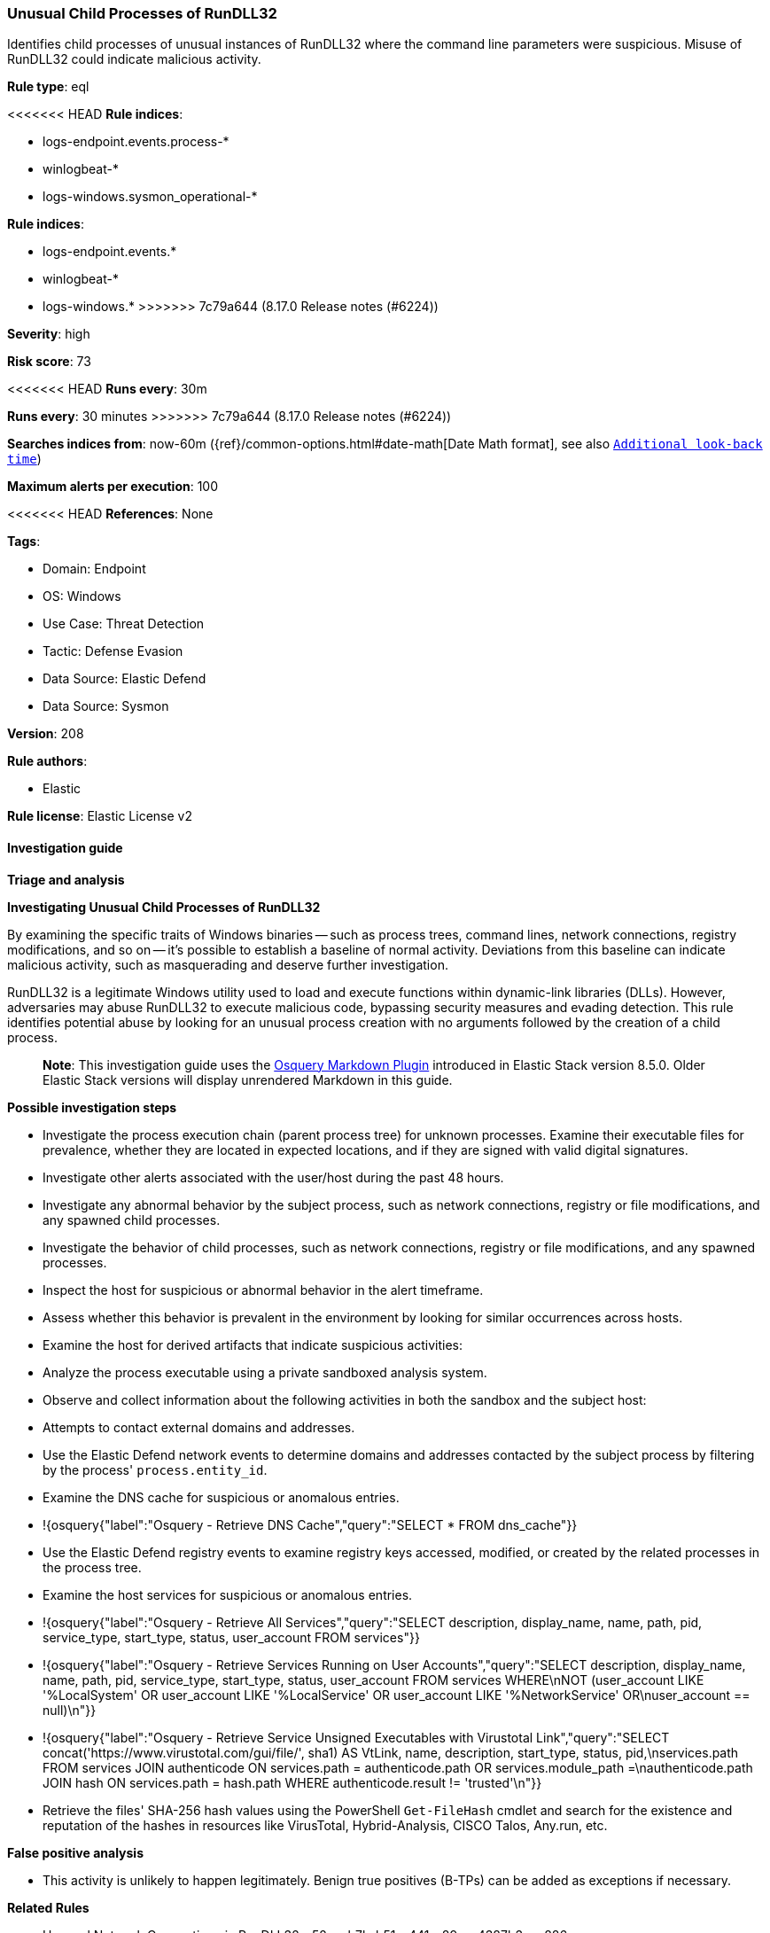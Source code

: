 [[unusual-child-processes-of-rundll32]]
=== Unusual Child Processes of RunDLL32

Identifies child processes of unusual instances of RunDLL32 where the command line parameters were suspicious. Misuse of RunDLL32 could indicate malicious activity.

*Rule type*: eql

<<<<<<< HEAD
*Rule indices*: 

* logs-endpoint.events.process-*
* winlogbeat-*
* logs-windows.sysmon_operational-*
=======
*Rule indices*:

* logs-endpoint.events.*
* winlogbeat-*
* logs-windows.*
>>>>>>> 7c79a644 (8.17.0 Release notes  (#6224))

*Severity*: high

*Risk score*: 73

<<<<<<< HEAD
*Runs every*: 30m
=======
*Runs every*: 30 minutes
>>>>>>> 7c79a644 (8.17.0 Release notes  (#6224))

*Searches indices from*: now-60m ({ref}/common-options.html#date-math[Date Math format], see also <<rule-schedule, `Additional look-back time`>>)

*Maximum alerts per execution*: 100

<<<<<<< HEAD
*References*: None

*Tags*: 

* Domain: Endpoint
* OS: Windows
* Use Case: Threat Detection
* Tactic: Defense Evasion
* Data Source: Elastic Defend
* Data Source: Sysmon

*Version*: 208

*Rule authors*: 

* Elastic

*Rule license*: Elastic License v2


==== Investigation guide



*Triage and analysis*



*Investigating Unusual Child Processes of RunDLL32*


By examining the specific traits of Windows binaries -- such as process trees, command lines, network connections, registry modifications, and so on -- it's possible to establish a baseline of normal activity. Deviations from this baseline can indicate malicious activity, such as masquerading and deserve further investigation.

RunDLL32 is a legitimate Windows utility used to load and execute functions within dynamic-link libraries (DLLs). However, adversaries may abuse RunDLL32 to execute malicious code, bypassing security measures and evading detection. This rule identifies potential abuse by looking for an unusual process creation with no arguments followed by the creation of a child process.

> **Note**:
> This investigation guide uses the https://www.elastic.co/guide/en/security/master/invest-guide-run-osquery.html[Osquery Markdown Plugin] introduced in Elastic Stack version 8.5.0. Older Elastic Stack versions will display unrendered Markdown in this guide.


*Possible investigation steps*


- Investigate the process execution chain (parent process tree) for unknown processes. Examine their executable files for prevalence, whether they are located in expected locations, and if they are signed with valid digital signatures.
- Investigate other alerts associated with the user/host during the past 48 hours.
- Investigate any abnormal behavior by the subject process, such as network connections, registry or file modifications, and any spawned child processes.
- Investigate the behavior of child processes, such as network connections, registry or file modifications, and any spawned processes.
- Inspect the host for suspicious or abnormal behavior in the alert timeframe.
- Assess whether this behavior is prevalent in the environment by looking for similar occurrences across hosts.
- Examine the host for derived artifacts that indicate suspicious activities:
  - Analyze the process executable using a private sandboxed analysis system.
  - Observe and collect information about the following activities in both the sandbox and the subject host:
    - Attempts to contact external domains and addresses.
      - Use the Elastic Defend network events to determine domains and addresses contacted by the subject process by filtering by the process' `process.entity_id`.
      - Examine the DNS cache for suspicious or anomalous entries.
        - !{osquery{"label":"Osquery - Retrieve DNS Cache","query":"SELECT * FROM dns_cache"}}
    - Use the Elastic Defend registry events to examine registry keys accessed, modified, or created by the related processes in the process tree.
    - Examine the host services for suspicious or anomalous entries.
      - !{osquery{"label":"Osquery - Retrieve All Services","query":"SELECT description, display_name, name, path, pid, service_type, start_type, status, user_account FROM services"}}
      - !{osquery{"label":"Osquery - Retrieve Services Running on User Accounts","query":"SELECT description, display_name, name, path, pid, service_type, start_type, status, user_account FROM services WHERE\nNOT (user_account LIKE '%LocalSystem' OR user_account LIKE '%LocalService' OR user_account LIKE '%NetworkService' OR\nuser_account == null)\n"}}
      - !{osquery{"label":"Osquery - Retrieve Service Unsigned Executables with Virustotal Link","query":"SELECT concat('https://www.virustotal.com/gui/file/', sha1) AS VtLink, name, description, start_type, status, pid,\nservices.path FROM services JOIN authenticode ON services.path = authenticode.path OR services.module_path =\nauthenticode.path JOIN hash ON services.path = hash.path WHERE authenticode.result != 'trusted'\n"}}
  - Retrieve the files' SHA-256 hash values using the PowerShell `Get-FileHash` cmdlet and search for the existence and reputation of the hashes in resources like VirusTotal, Hybrid-Analysis, CISCO Talos, Any.run, etc.


*False positive analysis*


- This activity is unlikely to happen legitimately. Benign true positives (B-TPs) can be added as exceptions if necessary.


*Related Rules*


- Unusual Network Connection via RunDLL32 - 52aaab7b-b51c-441a-89ce-4387b3aea886


*Response and Remediation*


- Initiate the incident response process based on the outcome of the triage.
- Isolate the involved host to prevent further post-compromise behavior.
- If the triage identified malware, search the environment for additional compromised hosts.
  - Implement temporary network rules, procedures, and segmentation to contain the malware.
  - Stop suspicious processes.
  - Immediately block the identified indicators of compromise (IoCs).
  - Inspect the affected systems for additional malware backdoors like reverse shells, reverse proxies, or droppers that attackers could use to reinfect the system.
- Remove and block malicious artifacts identified during triage.
- Run a full antimalware scan. This may reveal additional artifacts left in the system, persistence mechanisms, and malware components.
- Investigate credential exposure on systems compromised or used by the attacker to ensure all compromised accounts are identified. Reset passwords for these accounts and other potentially compromised credentials, such as email, business systems, and web services.
- Determine the initial vector abused by the attacker and take action to prevent reinfection through the same vector.
- Using the incident response data, update logging and audit policies to improve the mean time to detect (MTTD) and the mean time to respond (MTTR).


==== Rule query


[source, js]
----------------------------------
sequence with maxspan=1h
  [process where host.os.type == "windows" and event.type == "start" and
     (process.name : "rundll32.exe" or process.pe.original_file_name == "RUNDLL32.EXE") and
      process.args_count == 1
  ] by process.entity_id
  [process where host.os.type == "windows" and event.type == "start" and process.parent.name : "rundll32.exe"
  ] by process.parent.entity_id

----------------------------------
=======
*Tags*:

* Elastic
* Host
* Windows
* Threat Detection
* Defense Evasion

*Version*: 101 (<<unusual-child-processes-of-rundll32-history, version history>>)

*Added ({stack} release)*: 7.10.0

*Last modified ({stack} release)*: 8.5.0

*Rule authors*: Elastic

*Rule license*: Elastic License v2

==== Rule query


[source,js]
----------------------------------
sequence with maxspan=1h [process where event.type == "start" and
(process.name : "rundll32.exe" or process.pe.original_file_name ==
"RUNDLL32.EXE") and process.args_count == 1 ] by
process.entity_id [process where event.type == "start" and
process.parent.name : "rundll32.exe" ] by process.parent.entity_id
----------------------------------

==== Threat mapping
>>>>>>> 7c79a644 (8.17.0 Release notes  (#6224))

*Framework*: MITRE ATT&CK^TM^

* Tactic:
** Name: Defense Evasion
** ID: TA0005
** Reference URL: https://attack.mitre.org/tactics/TA0005/
* Technique:
** Name: System Binary Proxy Execution
** ID: T1218
** Reference URL: https://attack.mitre.org/techniques/T1218/
<<<<<<< HEAD
* Sub-technique:
** Name: Rundll32
** ID: T1218.011
** Reference URL: https://attack.mitre.org/techniques/T1218/011/
=======

[[unusual-child-processes-of-rundll32-history]]
==== Rule version history

Version 101 (8.5.0 release)::
* Updated query, changed from:
+
[source, js]
----------------------------------
sequence with maxspan=1h [process where event.type in ("start",
"process_started") and (process.name : "rundll32.exe" or
process.pe.original_file_name == "RUNDLL32.EXE") and
process.args_count == 1 ] by process.entity_id [process where
event.type in ("start", "process_started") and process.parent.name :
"rundll32.exe" ] by process.parent.entity_id
----------------------------------

Version 6 (8.4.0 release)::
* Formatting only

Version 4 (7.14.0 release)::
* Formatting only

Version 3 (7.12.0 release)::
* Formatting only

Version 2 (7.11.0 release)::
* Updated query, changed from:
+
[source, js]
----------------------------------
sequence with maxspan=1h [process where event.type in ("start",
"process_started") and /*
uncomment once in winlogbeat */ (process.name : "rundll32.exe" /*
or process.pe.original_file_name == "RUNDLL32.EXE" */ ) and
process.args_count < 2 ] by process.entity_id [process where
event.type in ("start", "process_started") and process.parent.name :
"rundll32.exe" ] by process.parent.entity_id
----------------------------------

>>>>>>> 7c79a644 (8.17.0 Release notes  (#6224))
